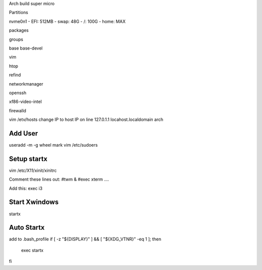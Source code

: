 Arch build super micro

Partitions

nvme0n1
- EFI: 512MB
- swap: 48G
- /: 100G
- home: MAX

packages

groups 

base 
base-devel

vim 

htop

refind

networkmanager

openssh

xf86-video-intel

firewalld

vim /etv/hosts
change IP to host IP on line 127.0.1.1 locahost.localdomain arch

Add User
========
useradd -m -g wheel mark
vim /etc/sudoers

Setup startx
============
vim /etc/X11/xinit/xinitrc

Comment these lines out:
#twm &
#exec xterm ....

Add this:
exec i3

Start Xwindows
==============
startx

Auto Startx
===========
add to .bash_profile
if [ -z "${DISPLAY}" ] && [ "${XDG_VTNR}" -eq 1 ]; then
  exec startx
fi
